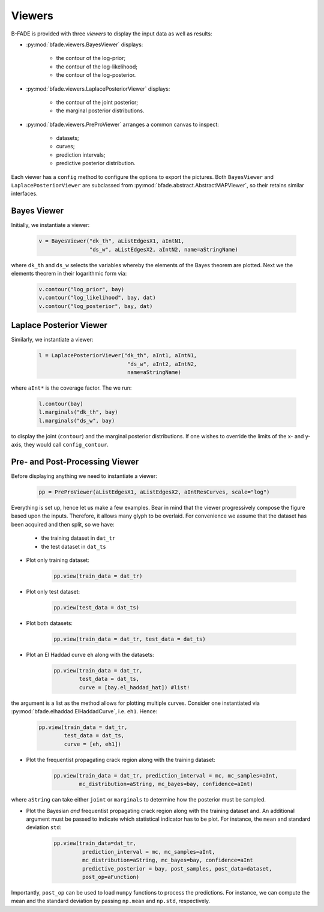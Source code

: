 Viewers
=======

B-FADE is provided with three *viewers* to display the input data as well as results:

- :py:mod:`bfade.viewers.BayesViewer` displays:

    - the contour of the log-prior;
    - the contour of the log-likelihood;
    - the contour of the log-posterior.

- :py:mod:`bfade.viewers.LaplacePosteriorViewer` displays:

    - the contour of the joint posterior;
    - the marginal posterior distributions.

- :py:mod:`bfade.viewers.PreProViewer` arranges a common canvas to inspect:

    - datasets;
    - curves;
    - prediction intervals;
    - predictive posterior distribution.

Each viewer has a ``config`` method to configure the options to export the pictures. Both ``BayesViewer`` and ``LaplacePosteriorViewer`` are subclassed from :py:mod:`bfade.abstract.AbstractMAPViewer`, so their retains similar interfaces.

Bayes Viewer
------------

Initially, we instantiate a viewer:

    .. code-block:: python

        v = BayesViewer("dk_th", aListEdgesX1, aIntN1,
                        "ds_w", aListEdgesX2, aIntN2, name=aStringName)

where ``dk_th`` and ``ds_w`` selects the variables whereby the elements of the Bayes theorem are plotted. Next we the elements theorem in their logarithmic form via:

    .. code-block:: python

            v.contour("log_prior", bay)
            v.contour("log_likelihood", bay, dat)
            v.contour("log_posterior", bay, dat)

Laplace Posterior Viewer
------------------------

Similarly, we instantiate a viewer:

    .. code-block:: python

            l = LaplacePosteriorViewer("dk_th", aInt1, aIntN1,
                                        "ds_w", aInt2, aIntN2,
                                        name=aStringName)

where ``aInt*`` is the coverage factor. The we run:

    .. code-block:: python

        l.contour(bay)
        l.marginals("dk_th", bay)
        l.marginals("ds_w", bay)

to display the joint (``contour``) and the marginal posterior distributions. If one wishes to override the limits of the x- and y-axis, they would call ``config_contour``.

Pre- and Post-Processing Viewer 
-------------------------------

Before displaying anything we need to instantiate a viewer:

    .. code-block:: python
        
        pp = PreProViewer(aListEdgesX1, aListEdgesX2, aIntResCurves, scale="log")

Everything is set up, hence let us make a few examples. Bear in mind that the viewer progressively compose the figure based upon the inputs. Therefore, it allows many glyph to be overlaid. For convenience we assume that the dataset has been acquired and then split, so we have:

    - the training dataset in ``dat_tr``
    - the test dataset in ``dat_ts``

- Plot only training dataset:

    .. code-block:: python
        
        pp.view(train_data = dat_tr)

- Plot only test dataset:

    .. code-block:: python
            
            pp.view(test_data = dat_ts)

- Plot both datasets:

    .. code-block:: python
            
            pp.view(train_data = dat_tr, test_data = dat_ts)

- Plot an El Haddad curve ``eh`` along with the datasets:

    .. code-block:: python
            
            pp.view(train_data = dat_tr,
                    test_data = dat_ts,
                    curve = [bay.el_haddad_hat]) #list!

the argument is a list as the method allows for plotting multiple curves. Consider one instantiated via :py:mod:`bfade.elhaddad.ElHaddadCurve`, i.e. ``eh1``. Hence:

    .. code-block:: python
            
            pp.view(train_data = dat_tr,
                    test_data = dat_ts,
                    curve = [eh, eh1])

- Plot the frequentist propagating crack region along with the training dataset:

    .. code-block:: python

            pp.view(train_data = dat_tr, prediction_interval = mc, mc_samples=aInt,
                    mc_distribution=aString, mc_bayes=bay, confidence=aInt)

where ``aString`` can take either ``joint`` or ``marginals`` to determine how the posterior must be sampled.

- Plot the Bayesian *and* frequentist propagating crack region along with the training dataset and. An additional argument must be passed to indicate which statistical indicator has to be plot. For instance, the ``mean`` and  standard deviation ``std``:
    
    .. code-block:: python
        
        pp.view(train_data=dat_tr,
                 prediction_interval = mc, mc_samples=aInt,
                 mc_distribution=aString, mc_bayes=bay, confidence=aInt
                 predictive_posterior = bay, post_samples, post_data=dataset,
                 post_op=aFunction)

Importantly, ``post_op`` can be used to load ``numpy`` functions to process the predictions. For instance, we can compute the mean and the standard deviation by passing ``np.mean`` and ``np.std``, respectively.